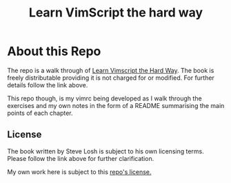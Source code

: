 #+TITLE: Learn VimScript the hard way

* About this Repo
The repo is a walk through of [[http://learnvimscriptthehardway.stevelosh.com][Learn Vimscript the Hard Way]]. The book
is freely distributable providing it is not charged for or modified.
For further details follow the link above.

This repo though, is my vimrc being developed as I walk through the
exercises and my own notes in the form of a README summarising the
main points of each chapter.


** License
The book written by Steve Losh is subject to his own licensing terms.
Please follow the link above for further clarification.

My own work here is subject to this [[file:LICENSE][repo's license.]]

